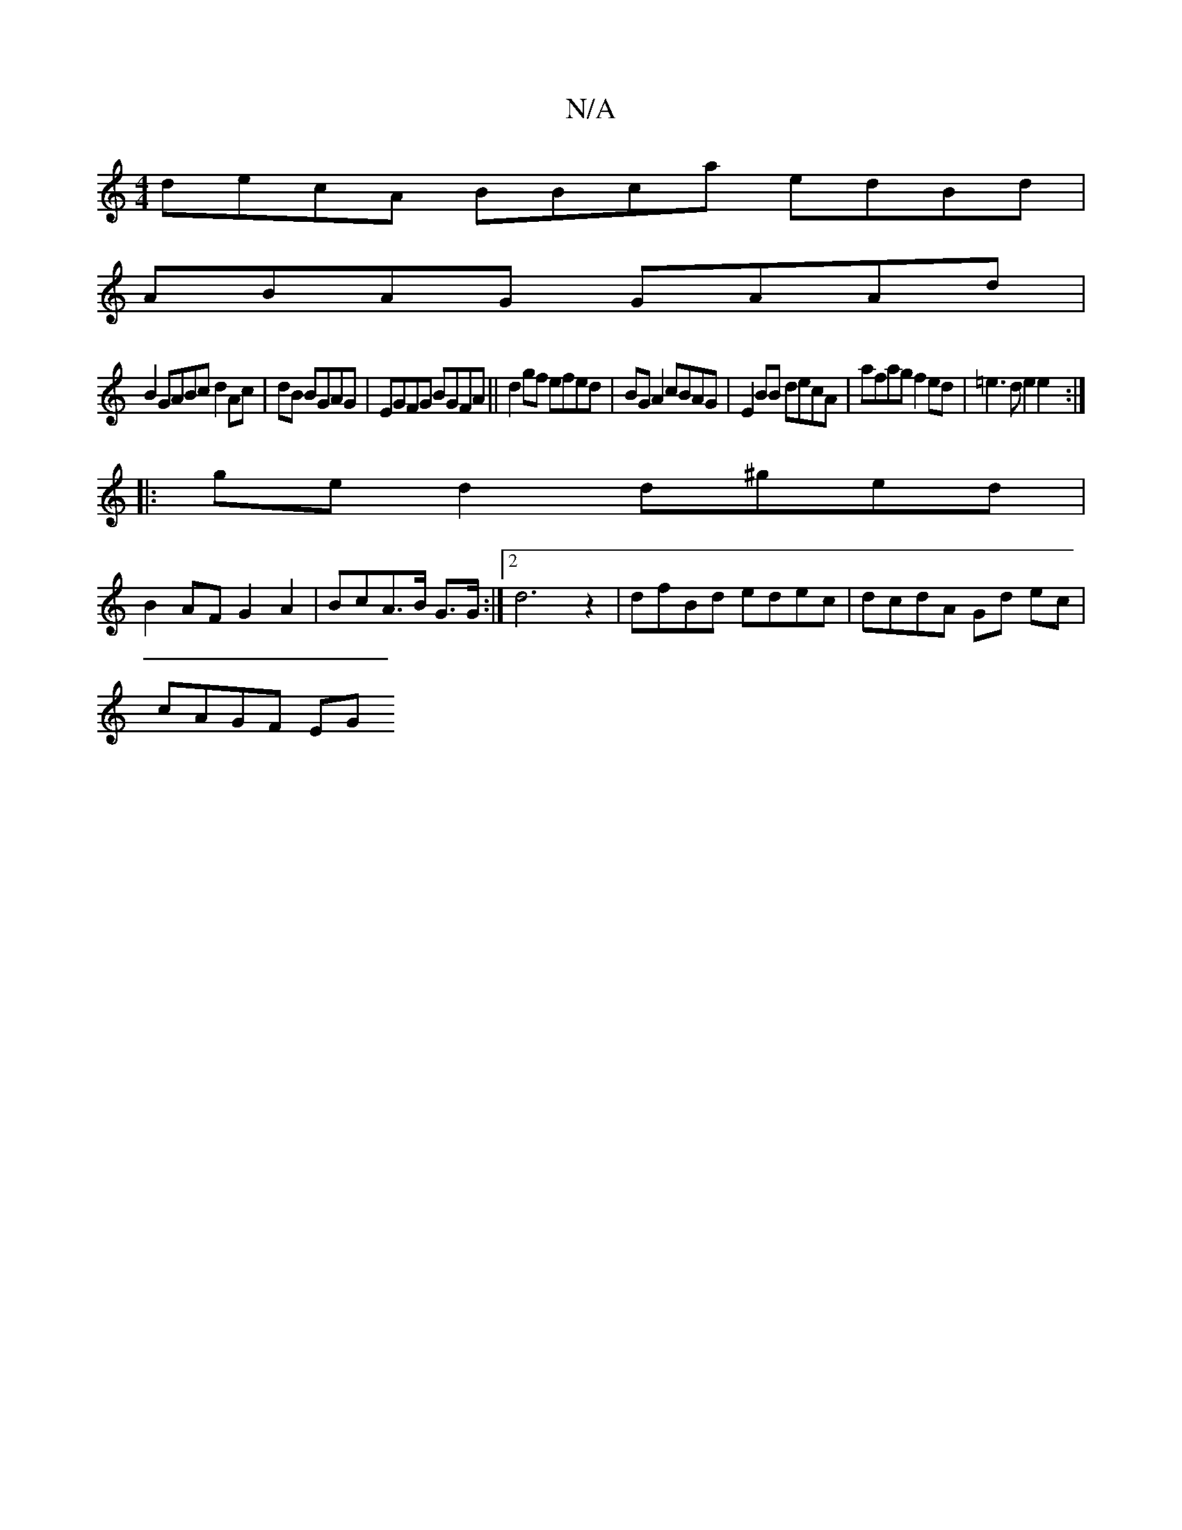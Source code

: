 X:1
T:N/A
M:4/4
R:N/A
K:Cmajor
decA BBca edBd|
ABAG GAAd|
B2GABc d2Ac|dB BGAG|EGFG BGFA||d2gf efed|BG A2 cBAG |E2 BB decA | afag f2ed | =e3 d e2 e2 :|
|: ge d2 d^ged |
B2 AF G2 A2 | BcA>B G>G :|2 d6z2| dfBd edec|dcdA Gd ec|
cAGF EG